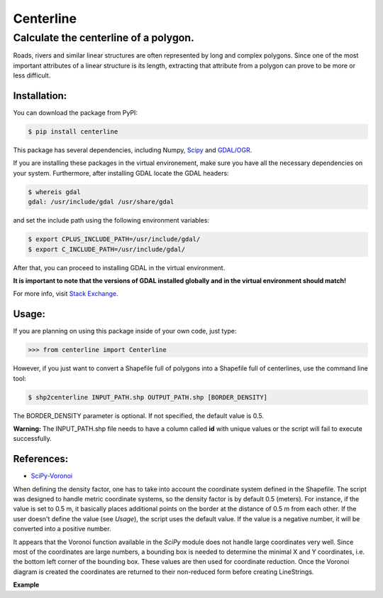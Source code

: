 Centerline
==========

Calculate the centerline of a polygon.
--------------------------------------

Roads, rivers and similar linear structures are often represented by
long and complex polygons. Since one of the most important attributes of
a linear structure is its length, extracting that attribute from a
polygon can prove to be more or less difficult.

Installation:
~~~~~~~~~~~~~

You can download the package from PyPI:

.. code:: bash

    $ pip install centerline

This package has several dependencies, including Numpy,
`Scipy <http://www.scipy.org/install.html>`__ and
`GDAL/OGR <https://pypi.python.org/pypi/GDAL/>`__.

If you are installing these packages in the virtual environement,
make sure you have all the necessary dependencies on your system.
Furthermore, after installing GDAL locate the GDAL headers:

.. code:: bash

    $ whereis gdal
    gdal: /usr/include/gdal /usr/share/gdal

and set the include path using the following environment variables:

.. code:: bash

    $ export CPLUS_INCLUDE_PATH=/usr/include/gdal/
    $ export C_INCLUDE_PATH=/usr/include/gdal/

After that, you can proceed to installing GDAL in the virtual environment.

**It is important to note that the versions of GDAL installed globally and in
the virtual environment should match!**

For more info, visit `Stack Exchange <http://gis.stackexchange.com/questions/28966/python-gdal-package-missing-header-file-when-installing-via-pip>`__.

Usage:
~~~~~~

If you are planning on using this package inside of your own code, just
type:

.. code:: python

    >>> from centerline import Centerline

However, if you just want to convert a Shapefile full of polygons into a
Shapefile full of centerlines, use the command line tool:

.. code:: bash

    $ shp2centerline INPUT_PATH.shp OUTPUT_PATH.shp [BORDER_DENSITY]

The BORDER\_DENSITY parameter is optional. If not specified, the default
value is 0.5.

**Warning:** The INPUT\_PATH.shp file needs to have a column called
**id** with unique values or the script will fail to execute
successfully.

References:
~~~~~~~~~~~

-  `SciPy-Voronoi <http://docs.scipy.org/doc/scipy/reference/tutorial/spatial.html#voronoi-diagrams>`__

When defining the density factor, one has to take into
account the coordinate system defined in the Shapefile. The script was
designed to handle metric coordinate systems, so the density factor is
by default 0.5 (meters). For instance, if the value is set to 0.5 m, it
basically places additional points on the border at the distance of 0.5
m from each other. If the user doesn't define the value (see *Usage*),
the script uses the default value. If the value is a negative number, it
will be converted into a positive number.

It appears that the Voronoi function available in the *SciPy* module
does not handle large coordinates very well. Since most of the
coordinates are large numbers, a bounding box is needed to determine the
minimal X and Y coordinates, i.e. the bottom left corner of the bounding
box. These values are then used for coordinate reduction. Once the
Voronoi diagram is created the coordinates are returned to their
non-reduced form before creating LineStrings.

**Example** |Screenshot|

.. |Screenshot| image:: Screenshot.png

